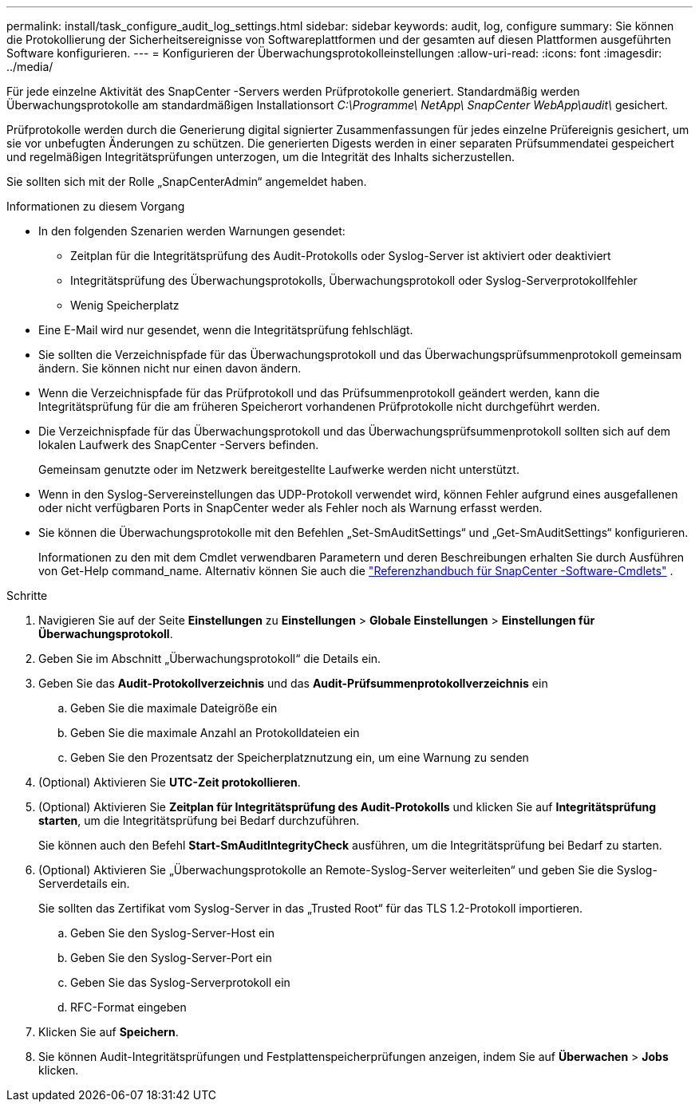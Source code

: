 ---
permalink: install/task_configure_audit_log_settings.html 
sidebar: sidebar 
keywords: audit, log, configure 
summary: Sie können die Protokollierung der Sicherheitsereignisse von Softwareplattformen und der gesamten auf diesen Plattformen ausgeführten Software konfigurieren. 
---
= Konfigurieren der Überwachungsprotokolleinstellungen
:allow-uri-read: 
:icons: font
:imagesdir: ../media/


[role="lead"]
Für jede einzelne Aktivität des SnapCenter -Servers werden Prüfprotokolle generiert.  Standardmäßig werden Überwachungsprotokolle am standardmäßigen Installationsort _C:\Programme\ NetApp\ SnapCenter WebApp\audit\_ gesichert.

Prüfprotokolle werden durch die Generierung digital signierter Zusammenfassungen für jedes einzelne Prüfereignis gesichert, um sie vor unbefugten Änderungen zu schützen.  Die generierten Digests werden in einer separaten Prüfsummendatei gespeichert und regelmäßigen Integritätsprüfungen unterzogen, um die Integrität des Inhalts sicherzustellen.

Sie sollten sich mit der Rolle „SnapCenterAdmin“ angemeldet haben.

.Informationen zu diesem Vorgang
* In den folgenden Szenarien werden Warnungen gesendet:
+
** Zeitplan für die Integritätsprüfung des Audit-Protokolls oder Syslog-Server ist aktiviert oder deaktiviert
** Integritätsprüfung des Überwachungsprotokolls, Überwachungsprotokoll oder Syslog-Serverprotokollfehler
** Wenig Speicherplatz


* Eine E-Mail wird nur gesendet, wenn die Integritätsprüfung fehlschlägt.
* Sie sollten die Verzeichnispfade für das Überwachungsprotokoll und das Überwachungsprüfsummenprotokoll gemeinsam ändern.  Sie können nicht nur einen davon ändern.
* Wenn die Verzeichnispfade für das Prüfprotokoll und das Prüfsummenprotokoll geändert werden, kann die Integritätsprüfung für die am früheren Speicherort vorhandenen Prüfprotokolle nicht durchgeführt werden.
* Die Verzeichnispfade für das Überwachungsprotokoll und das Überwachungsprüfsummenprotokoll sollten sich auf dem lokalen Laufwerk des SnapCenter -Servers befinden.
+
Gemeinsam genutzte oder im Netzwerk bereitgestellte Laufwerke werden nicht unterstützt.

* Wenn in den Syslog-Servereinstellungen das UDP-Protokoll verwendet wird, können Fehler aufgrund eines ausgefallenen oder nicht verfügbaren Ports in SnapCenter weder als Fehler noch als Warnung erfasst werden.
* Sie können die Überwachungsprotokolle mit den Befehlen „Set-SmAuditSettings“ und „Get-SmAuditSettings“ konfigurieren.
+
Informationen zu den mit dem Cmdlet verwendbaren Parametern und deren Beschreibungen erhalten Sie durch Ausführen von Get-Help command_name.  Alternativ können Sie auch die https://docs.netapp.com/us-en/snapcenter-cmdlets/index.html["Referenzhandbuch für SnapCenter -Software-Cmdlets"^] .



.Schritte
. Navigieren Sie auf der Seite *Einstellungen* zu *Einstellungen* > *Globale Einstellungen* > *Einstellungen für Überwachungsprotokoll*.
. Geben Sie im Abschnitt „Überwachungsprotokoll“ die Details ein.
. Geben Sie das *Audit-Protokollverzeichnis* und das *Audit-Prüfsummenprotokollverzeichnis* ein
+
.. Geben Sie die maximale Dateigröße ein
.. Geben Sie die maximale Anzahl an Protokolldateien ein
.. Geben Sie den Prozentsatz der Speicherplatznutzung ein, um eine Warnung zu senden


. (Optional) Aktivieren Sie *UTC-Zeit protokollieren*.
. (Optional) Aktivieren Sie *Zeitplan für Integritätsprüfung des Audit-Protokolls* und klicken Sie auf *Integritätsprüfung starten*, um die Integritätsprüfung bei Bedarf durchzuführen.
+
Sie können auch den Befehl *Start-SmAuditIntegrityCheck* ausführen, um die Integritätsprüfung bei Bedarf zu starten.

. (Optional) Aktivieren Sie „Überwachungsprotokolle an Remote-Syslog-Server weiterleiten“ und geben Sie die Syslog-Serverdetails ein.
+
Sie sollten das Zertifikat vom Syslog-Server in das „Trusted Root“ für das TLS 1.2-Protokoll importieren.

+
.. Geben Sie den Syslog-Server-Host ein
.. Geben Sie den Syslog-Server-Port ein
.. Geben Sie das Syslog-Serverprotokoll ein
.. RFC-Format eingeben


. Klicken Sie auf *Speichern*.
. Sie können Audit-Integritätsprüfungen und Festplattenspeicherprüfungen anzeigen, indem Sie auf *Überwachen* > *Jobs* klicken.

